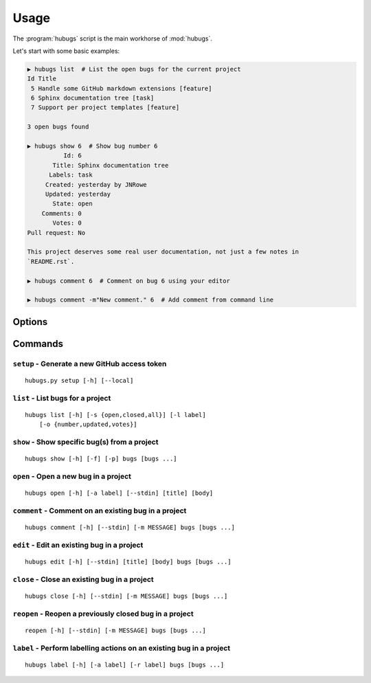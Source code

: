 Usage
=====

The :program:`hubugs` script is the main workhorse of :mod:`hubugs`.

Let's start with some basic examples:

.. code-block:: sh

    ▶ hubugs list  # List the open bugs for the current project
    Id Title
     5 Handle some GitHub markdown extensions [feature]
     6 Sphinx documentation tree [task]
     7 Support per project templates [feature]

    3 open bugs found

    ▶ hubugs show 6  # Show bug number 6
              Id: 6
           Title: Sphinx documentation tree
          Labels: task
         Created: yesterday by JNRowe
         Updated: yesterday
           State: open
        Comments: 0
           Votes: 0
    Pull request: No

    This project deserves some real user documentation, not just a few notes in
    `README.rst`.

    ▶ hubugs comment 6  # Comment on bug 6 using your editor

    ▶ hubugs comment -m"New comment." 6  # Add comment from command line

Options
-------

.. program:: hubugs

.. cmdoption:: --version

   show program's version number and exit

.. cmdoption:: -h, --help

   show program's help message and exit

.. cmdoption:: -p <project>, --project=<project>

   GitHub project to operate on

.. cmdoption:: -u <url>, --host-url=<url>

   host to connect to, for GitHub Enterprise support

Commands
--------

``setup`` - Generate a new GitHub access token
''''''''''''''''''''''''''''''''''''''''''''''

.. program:: hubugs setup

::

    hubugs.py setup [-h] [--local]

.. cmdoption:: --local

   set access token for local repository only


``list`` - List bugs for a project
''''''''''''''''''''''''''''''''''

.. program:: hubugs list

::

    hubugs list [-h] [-s {open,closed,all}] [-l label]
        [-o {number,updated,votes}]

.. cmdoption:: -s <state>, --state=<state>

   state of bugs to operate on

.. cmdoption:: -l <label>, --label=<label>

   list bugs with specified label

.. cmdoption:: -o <order>, --order=<order>

   sort order for listing bugs

``show`` - Show specific bug(s) from a project
''''''''''''''''''''''''''''''''''''''''''''''

.. program:: hubugs show

::

    hubugs show [-h] [-f] [-p] bugs [bugs ...]

.. cmdoption:: -f, --full

   show bug including comments

.. cmdoption:: -p, --patch

   display patches for pull requests

.. cmdoption:: -o, --patch-only

   display only the patch content of pull requests

.. cmdoption:: -b, --browse

   open bug in web browser

``open`` - Open a new bug in a project
''''''''''''''''''''''''''''''''''''''

.. program:: hubugs open

::

    hubugs open [-h] [-a label] [--stdin] [title] [body]

.. cmdoption:: -a label, --add label

   add label to issue

.. cmdoption:: --stdin

   read message from standard input

``comment`` - Comment on an existing bug in a project
'''''''''''''''''''''''''''''''''''''''''''''''''''''

.. program:: hubugs comment

::

    hubugs comment [-h] [--stdin] [-m MESSAGE] bugs [bugs ...]

.. cmdoption:: --stdin

   read message from standard input

.. cmdoption:: -m <text>, --message=<text>

   comment text

``edit`` - Edit an existing bug in a project
''''''''''''''''''''''''''''''''''''''''''''

.. program:: hubugs edit

::

    hubugs edit [-h] [--stdin] [title] [body] bugs [bugs ...]

.. cmdoption:: --stdin

   read message from standard input

``close`` - Close an existing bug in a project
''''''''''''''''''''''''''''''''''''''''''''''

.. program:: hubugs close

::

    hubugs close [-h] [--stdin] [-m MESSAGE] bugs [bugs ...]

.. cmdoption:: --stdin

   read message from standard input

.. cmdoption:: -m <text>, --message=<text>

   comment text

``reopen`` - Reopen a previously closed bug in a project
''''''''''''''''''''''''''''''''''''''''''''''''''''''''

.. program:: hubugs reopen

::

    reopen [-h] [--stdin] [-m MESSAGE] bugs [bugs ...]

.. cmdoption:: --stdin

   read message from standard input

.. cmdoption:: -m <text>, --message=<text>

   comment text

``label`` - Perform labelling actions on an existing bug in a project
'''''''''''''''''''''''''''''''''''''''''''''''''''''''''''''''''''''

.. program:: hubugs label

::

    hubugs label [-h] [-a label] [-r label] bugs [bugs ...]

.. cmdoption:: -a <label>, --add=<label>

   add label to issue

.. cmdoption:: -r <label>, --remove=<label>

   remove label from issue
